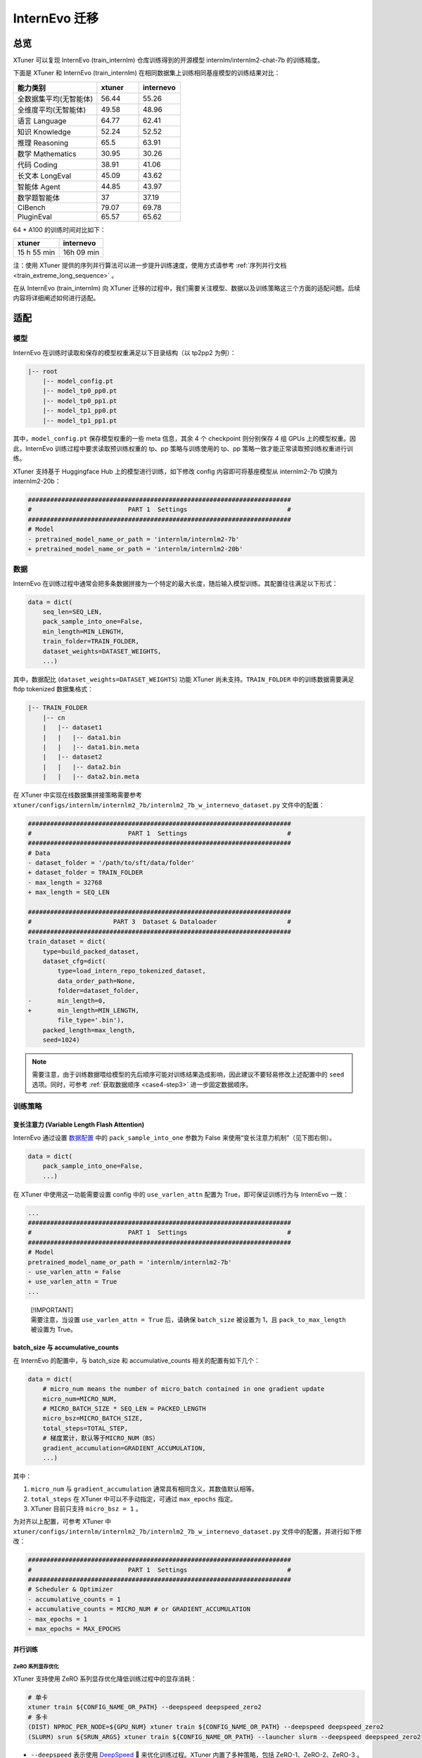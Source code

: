 InternEvo 迁移
==============

总览
-----------

XTuner 可以复现 InternEvo (train_internlm) 仓库训练得到的开源模型
internlm/internlm2-chat-7b 的训练精度。

下面是 XTuner 和 InternEvo (train_internlm)
在相同数据集上训练相同基座模型的训练结果对比：

.. list-table::
  :widths: 50 25 25
  :header-rows: 1

  * - 能力类别
    - xtuner
    - internevo
  * - 全数据集平均(无智能体)
    - 56.44
    - 55.26
  * - 全维度平均(无智能体)
    - 49.58
    - 48.96
  * - 语言 Language
    - 64.77
    - 62.41
  * - 知识 Knowledge
    - 52.24
    - 52.52
  * - 推理 Reasoning
    - 65.5
    - 63.91
  * - 数学 Mathematics
    - 30.95
    - 30.26
  * - 代码 Coding
    - 38.91
    - 41.06
  * - 长文本 LongEval
    - 45.09
    - 43.62
  * - 智能体 Agent
    - 44.85
    - 43.97
  * - 数学题智能体
    - 37
    - 37.19
  * - CIBench
    - 79.07
    - 69.78
  * - PluginEval
    - 65.57
    - 65.62

64 \* A100 的训练时间对比如下：

=========== ==========
xtuner      internevo
=========== ==========
15 h 55 min 16h 09 min
=========== ==========

注：使用 XTuner 提供的序列并行算法可以进一步提升训练速度，使用方式请参考
\ :ref:`序列并行文档 <train_extreme_long_sequence>` \ 。

在从 InternEvo (train_internlm) 向 XTuner
迁移的过程中，我们需要关注模型、数据以及训练策略这三个方面的适配问题。后续内容将详细阐述如何进行适配。

适配
---------

模型
~~~~

InternEvo 在训练时读取和保存的模型权重满足以下目录结构（以 tp2pp2
为例）：

.. code::

   |-- root
       |-- model_config.pt
       |-- model_tp0_pp0.pt
       |-- model_tp0_pp1.pt
       |-- model_tp1_pp0.pt
       |-- model_tp1_pp1.pt

其中，\ ``model_config.pt`` 保存模型权重的一些 meta 信息，其余 4 个
checkpoint 则分别保存 4 组 GPUs 上的模型权重。因此，InternEvo
训练过程中要求读取预训练权重的 tp、pp 策略与训练使用的 tp、pp
策略一致才能正常读取预训练权重进行训练。

XTuner 支持基于 Huggingface Hub 上的模型进行训练，如下修改 config
内容即可将基座模型从 internlm2-7b 切换为 internlm2-20b：

.. code:: diff

   #######################################################################
   #                          PART 1  Settings                           #
   #######################################################################
   # Model
   - pretrained_model_name_or_path = 'internlm/internlm2-7b'
   + pretrained_model_name_or_path = 'internlm/internlm2-20b'

数据
~~~~

InternEvo
在训练过程中通常会把多条数据拼接为一个特定的最大长度，随后输入模型训练。其配置往往满足以下形式：

.. code:: python

   data = dict(
       seq_len=SEQ_LEN,
       pack_sample_into_one=False,
       min_length=MIN_LENGTH,
       train_folder=TRAIN_FOLDER,
       dataset_weights=DATASET_WEIGHTS,
       ...)

其中，数据配比 (``dataset_weights=DATASET_WEIGHTS``) 功能 XTuner
尚未支持。\ ``TRAIN_FOLDER`` 中的训练数据需要满足 ftdp tokenized
数据集格式：

.. code::

   |-- TRAIN_FOLDER
       |-- cn
       |   |-- dataset1
       |   |   |-- data1.bin
       |   |   |-- data1.bin.meta
       |   |-- dataset2
       |   |   |-- data2.bin
       |   |   |-- data2.bin.meta

在 XTuner 中实现在线数据集拼接策略需要参考
``xtuner/configs/internlm/internlm2_7b/internlm2_7b_w_internevo_dataset.py``
文件中的配置：

.. code:: diff

   #######################################################################
   #                          PART 1  Settings                           #
   #######################################################################
   # Data
   - dataset_folder = '/path/to/sft/data/folder'
   + dataset_folder = TRAIN_FOLDER
   - max_length = 32768
   + max_length = SEQ_LEN

   #######################################################################
   #                      PART 3  Dataset & Dataloader                   #
   #######################################################################
   train_dataset = dict(
       type=build_packed_dataset,
       dataset_cfg=dict(
           type=load_intern_repo_tokenized_dataset,
           data_order_path=None,
           folder=dataset_folder,
   -       min_length=0,
   +       min_length=MIN_LENGTH,
           file_type='.bin'),
       packed_length=max_length,
       seed=1024)

.. note::

    需要注意，由于训练数据喂给模型的先后顺序可能对训练结果造成影响，因此建议不要轻易修改上述配置中的 ``seed`` 选项。同时，可参考 \ :ref:`获取数据顺序 <case4-step3>` \ 进一步固定数据顺序。

训练策略
~~~~~~~~

变长注意力 (Variable Length Flash Attention)
^^^^^^^^^^^^^^^^^^^^^^^^^^^^^^^^^^^^^^^^^^^^

InternEvo 通过设置
`数据配置 <https://github.com/InternLM/InternEvo/blob/77c3b46bfe51f6bc245c4aba98639221b8618372/doc/usage.md#%E6%95%B0%E6%8D%AE%E9%85%8D%E7%BD%AE>`__
中的 ``pack_sample_into_one`` 参数为 False
来使用“变长注意力机制”（见下图右侧）。

.. code:: python

   data = dict(
       pack_sample_into_one=False,
       ...)

.. raw:: html

   <html xmlns="http://www.w3.org/1999/xhtml"><head></head><body><div align="center">
     <img width="800" src="https://github.com/InternLM/InternEvo/blob/develop/doc/imgs/pack_into_one.png?raw=true" data-src="https://github.com/InternLM/InternEvo/blob/develop/doc/imgs/pack_into_one.png?raw=true" onerror="this.style.display = 'none';" />
     <br /><br />
   </div></body></html>

在 XTuner 中使用这一功能需要设置 config 中的 ``use_varlen_attn`` 配置为
True，即可保证训练行为与 InternEvo 一致：

.. code:: diff

   ...
   #######################################################################
   #                          PART 1  Settings                           #
   #######################################################################
   # Model
   pretrained_model_name_or_path = 'internlm/internlm2-7b'
   - use_varlen_attn = False
   + use_varlen_attn = True
   ...

..

   | [!IMPORTANT]
   | 需要注意，当设置 ``use_varlen_attn = True`` 后，请确保
     ``batch_size`` 被设置为 1，且 ``pack_to_max_length`` 被设置为
     True。

.. _batchsize-与-accumulativecounts:

batch_size 与 accumulative_counts
^^^^^^^^^^^^^^^^^^^^^^^^^^^^^^^^^^^^^^^^^^^^

在 InternEvo 的配置中，与 batch_size 和 accumulative_counts
相关的配置有如下几个：

.. code:: python

   data = dict(
       # micro_num means the number of micro_batch contained in one gradient update
       micro_num=MICRO_NUM,
       # MICRO_BATCH_SIZE * SEQ_LEN = PACKED_LENGTH
       micro_bsz=MICRO_BATCH_SIZE,
       total_steps=TOTAL_STEP,
       # 梯度累计，默认等于MICRO_NUM（BS）
       gradient_accumulation=GRADIENT_ACCUMULATION,
       ...)

其中：

1. ``micro_num`` 与 ``gradient_accumulation``
   通常具有相同含义，其数值默认相等。

2. ``total_steps`` 在 XTuner 中可以不手动指定，可通过 ``max_epochs``
   指定。

3. XTuner 目前只支持 ``micro_bsz = 1`` 。

为对齐以上配置，可参考 XTuner 中
``xtuner/configs/internlm/internlm2_7b/internlm2_7b_w_internevo_dataset.py``
文件中的配置，并进行如下修改：

.. code:: diff

   #######################################################################
   #                          PART 1  Settings                           #
   #######################################################################
   # Scheduler & Optimizer
   - accumulative_counts = 1
   + accumulative_counts = MICRO_NUM # or GRADIENT_ACCUMULATION
   - max_epochs = 1
   + max_epochs = MAX_EPOCHS

并行训练
^^^^^^^^^^^^^^^^^^^^^^^^^^^^^^^^^^^^^^^^^^^^

ZeRO 系列显存优化
'''''''''''''''''

XTuner 支持使用 ZeRO 系列显存优化降低训练过程中的显存消耗：

.. code:: bash

     # 单卡
     xtuner train ${CONFIG_NAME_OR_PATH} --deepspeed deepspeed_zero2
     # 多卡
     (DIST) NPROC_PER_NODE=${GPU_NUM} xtuner train ${CONFIG_NAME_OR_PATH} --deepspeed deepspeed_zero2
     (SLURM) srun ${SRUN_ARGS} xtuner train ${CONFIG_NAME_OR_PATH} --launcher slurm --deepspeed deepspeed_zero2

-  ``--deepspeed`` 表示使用
   `DeepSpeed <https://github.com/microsoft/DeepSpeed>`__ 🚀
   来优化训练过程。XTuner 内置了多种策略，包括 ZeRO-1、ZeRO-2、ZeRO-3 。

序列并行
''''''''

InternEvo 中支持了 Data Parallel、Tensor Parallel、Pipeline Parallel 和
Sequence Parallel 四种并行策略。XTuner 目前支持了 Data Parallel 和
Sequence Parallel 两种并行策略，可满足基本全部的训练需求（搭配 zero3
显存优化策略可支持 70B 模型 256K 上下文训练）。

假定 InternEvo 训练过程中：tp_world_size = TP, pp_world_size = PP,
sequence_parallel = True。则训练的 global_batch_size 满足以下计算公式:

.. code::

   # 多除的一个 TP 是因为启用了 sequence parallel
   global_batch_size = num_gpus * batch_size_per_device * gradient_accumulate / TP / PP / TP

需要注意的是，internlm2-chat 的训练过程中通常启用了
\ :ref:`“变长注意力” <pack_to_max_length>` \ 策略，此时 ``单卡 batch size 等于 2，拼接数据集至最大长度 2k`` 的配置与
``单卡 batch size 等于 1，拼接数据集至最大长度 4k``
的配置训练行为是近似的，因此 XTuner 目前只支持了
``batch_size_per_device = 1`` 的情况。因此，若想使用 XTuner 训练时保证
global_batch_size 与 InternEvo 一致，需要在配置文件中综合调整
``gradient_accumulate`` 和 ``sequence_parallel_size`` 两项的数值：

.. code:: diff

   + from xtuner.parallel.sequence import SequenceParallelSampler

   + sequence_parallel_size = SP
   - accumulative_counts = 1  # 1bs * 1acc * 64gpu = 64 batchsize
   + accumulative_counts = TP * PP * TP / SP

   #######################################################################
   #                      PART 3  Dataset & Dataloader                   #
   #######################################################################
   train_dataloader = dict(
   -   sampler=dict(type=DefaultSampler, shuffle=True),
   +   sampler=dict(type=SequenceParallelSampler, shuffle=True),
       ...)

XTuner 序列并行的详细用法请参考
\ :ref:`序列并行文档 <train_extreme_long_sequence>` \  。

